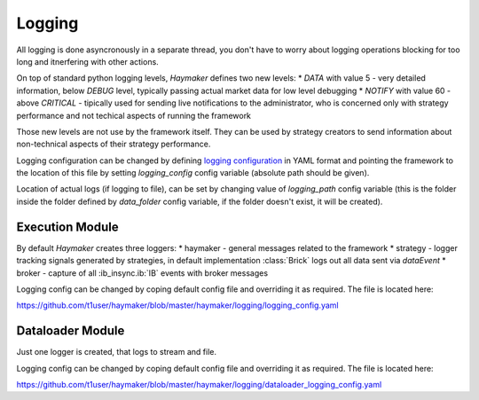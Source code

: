 *******
Logging
*******

All logging is done asyncronously in a separate thread, you don't have to worry about logging operations blocking for too long and itnerfering with other actions.


On top of standard python logging levels, `Haymaker` defines two new levels:
* `DATA` with value 5 - very detailed information, below `DEBUG` level, typically passing actual market data for low level debugging
* `NOTIFY` with value 60 - above `CRITICAL` - tipically used for sending live notifications to the administrator, who is concerned only with strategy performance and not techical aspects of running the framework

Those new levels are not use by the framework itself. They can be used by strategy creators to send information about non-technical aspects of their strategy performance.

Logging configuration can be changed by defining `logging configuration <https://docs.python.org/3/library/logging.config.html#configuration-file-format>`_ in YAML format and pointing the framework to the location of this file by setting `logging_config` config variable (absolute path should be given).

Location of actual logs (if logging to file), can be set by changing value of `logging_path` config variable (this is the folder inside the folder defined by `data_folder` config variable, if the folder doesn't exist, it will be created).


Execution Module
----------------
By default `Haymaker` creates three loggers:
* haymaker - general messages related to the framework
* strategy - logger tracking signals generated by strategies, in default implementation :class:`Brick` logs out all data sent via `dataEvent`
* broker - capture of all :ib_insync.ib:`IB` events with broker messages


Logging config can be changed by coping default config file and overriding it as required. The file is located here:

https://github.com/t1user/haymaker/blob/master/haymaker/logging/logging_config.yaml



Dataloader Module
-----------------

Just one logger is created, that logs to stream and file.

Logging config can be changed by coping default config file and overriding it as required. The file is located here:

https://github.com/t1user/haymaker/blob/master/haymaker/logging/dataloader_logging_config.yaml
  



